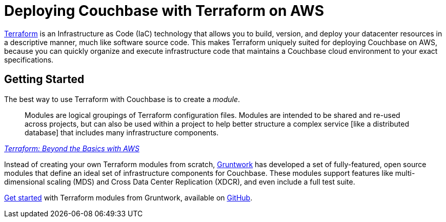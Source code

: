 = Deploying Couchbase with Terraform on AWS

https://www.terraform.io/intro/index.html[Terraform] is an Infrastructure as Code (IaC) technology that allows you to build, version, and deploy your datacenter resources in a descriptive manner, much like software source code.
This makes Terraform uniquely suited for deploying Couchbase on AWS, because you can quickly organize and execute infrastructure code that maintains a Couchbase cloud environment to your exact specifications.

== Getting Started

The best way to use Terraform with Couchbase is to create a _module_.

[quote,, 'https://aws.amazon.com/blogs/apn/terraform-beyond-the-basics-with-aws/[Terraform: Beyond the Basics with AWS]']
____
Modules are logical groupings of Terraform configuration files.
Modules are intended to be shared and re-used across projects, but can also be used within a project to help better structure a complex service [like a distributed database] that includes many infrastructure components.
____

Instead of creating your own Terraform modules from scratch, https://www.gruntwork.io/[Gruntwork] has developed a set of fully-featured, open source modules that define an ideal set of infrastructure components for Couchbase.
These modules support features like multi-dimensional scaling (MDS) and Cross Data Center Replication (XDCR), and even include a full test suite.

https://blog.gruntwork.io/get-couchbase-running-on-aws-in-5-minutes-732d3be36784[Get started] with Terraform modules from Gruntwork, available on https://github.com/gruntwork-io/terraform-aws-couchbase[GitHub].
